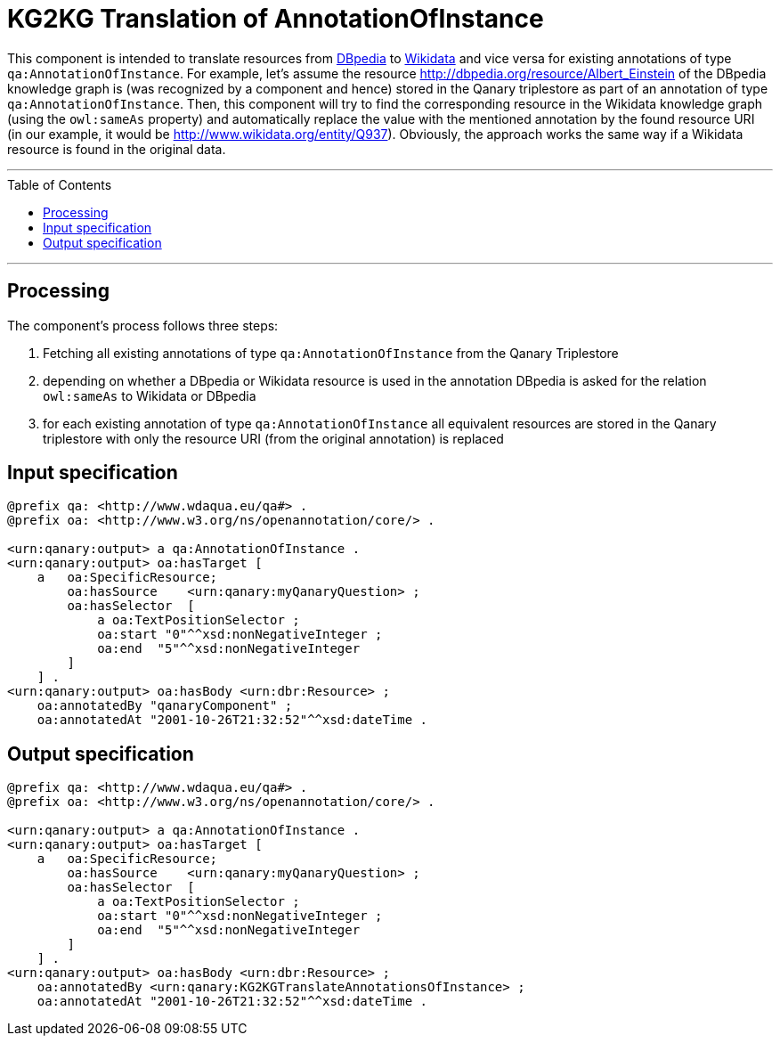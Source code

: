 :toc:
:toclevels: 5
:toc-placement!:
:source-highlighter: highlight.js
ifdef::env-github[]
:tip-caption: :bulb:
:note-caption: :information_source:
:important-caption: :heavy_exclamation_mark:
:caution-caption: :fire:
:warning-caption: :warning:
endif::[]

# KG2KG Translation of AnnotationOfInstance

This component is intended to translate resources from https://dbpedia.org/[DBpedia] to https://www.wikidata.org/[Wikidata] and vice versa for existing annotations of type `qa:AnnotationOfInstance`.
For example, let's assume the resource http://dbpedia.org/resource/Albert_Einstein of the DBpedia knowledge graph is (was recognized by a component and hence) stored in the Qanary triplestore as part of an annotation of type `qa:AnnotationOfInstance`. 
Then, this component will try to find the corresponding resource in the Wikidata knowledge graph (using the `owl:sameAs` property) and automatically replace the value with the mentioned annotation by the found resource URI (in our example, it would be http://www.wikidata.org/entity/Q937). 
Obviously, the approach works the same way if a Wikidata resource is found in the original data.

---

toc::[]

---

## Processing

The component's process follows three steps:

--
. Fetching all existing annotations of type `qa:AnnotationOfInstance` from the Qanary Triplestore
. depending on whether a DBpedia or Wikidata resource is used in the annotation DBpedia is asked for the relation `owl:sameAs` to Wikidata or DBpedia
. for each existing annotation of type `qa:AnnotationOfInstance` all equivalent resources are stored in the Qanary triplestore with only the resource URI (from the original annotation) is replaced
--



## Input specification

[source,ttl]
----
@prefix qa: <http://www.wdaqua.eu/qa#> .
@prefix oa: <http://www.w3.org/ns/openannotation/core/> .

<urn:qanary:output> a qa:AnnotationOfInstance .
<urn:qanary:output> oa:hasTarget [
    a   oa:SpecificResource;
        oa:hasSource    <urn:qanary:myQanaryQuestion> ;
        oa:hasSelector  [
            a oa:TextPositionSelector ;
            oa:start "0"^^xsd:nonNegativeInteger ;
            oa:end  "5"^^xsd:nonNegativeInteger
        ]
    ] .
<urn:qanary:output> oa:hasBody <urn:dbr:Resource> ;
    oa:annotatedBy "qanaryComponent" ;
    oa:annotatedAt "2001-10-26T21:32:52"^^xsd:dateTime .
----

## Output specification

[source,ttl]
----
@prefix qa: <http://www.wdaqua.eu/qa#> .
@prefix oa: <http://www.w3.org/ns/openannotation/core/> .

<urn:qanary:output> a qa:AnnotationOfInstance .
<urn:qanary:output> oa:hasTarget [
    a   oa:SpecificResource;
        oa:hasSource    <urn:qanary:myQanaryQuestion> ;
        oa:hasSelector  [
            a oa:TextPositionSelector ;
            oa:start "0"^^xsd:nonNegativeInteger ;
            oa:end  "5"^^xsd:nonNegativeInteger
        ]
    ] .
<urn:qanary:output> oa:hasBody <urn:dbr:Resource> ;
    oa:annotatedBy <urn:qanary:KG2KGTranslateAnnotationsOfInstance> ;
    oa:annotatedAt "2001-10-26T21:32:52"^^xsd:dateTime .
----
